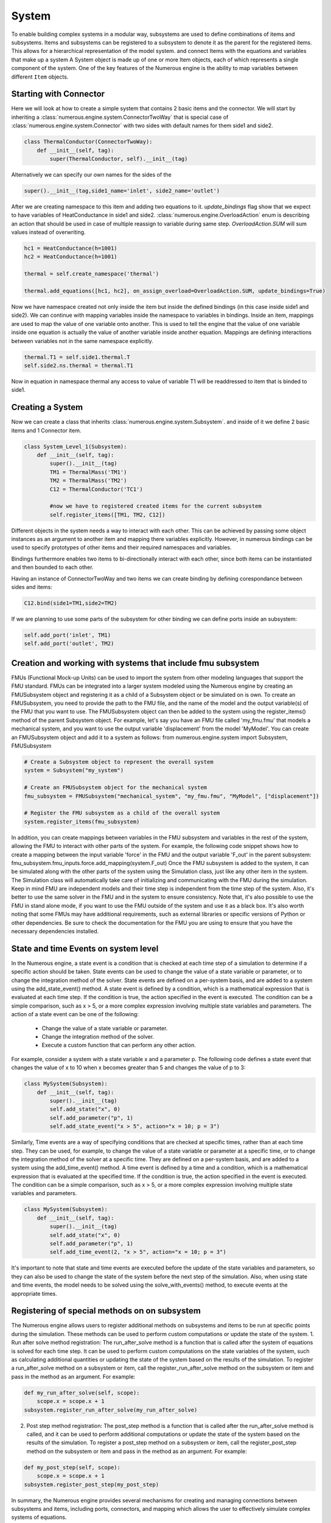 System
==================

To enable building complex systems in a modular way, subsystems are used to define
combinations of items and subsystems. Items and subsystems can be registered to a subsystem
to denote it as the parent for the registered items.
This allows for a hierarchical representation of the model system.
and connect Items with the equations and variables that make up a system
A System object is made up of one or more Item objects, each of which represents a single component of the system.
One of the key features of the Numerous engine is the ability to map variables between different ``Item`` objects.

Starting with Connector
^^^^^^^^^^^^^^^^^^^^^^^^^^^^^^^^^

Here we will look at how to create a simple system that contains 2 basic items and the connector.
We will start by inheriting a :class:`numerous.engine.system.ConnectorTwoWay`
that is special case of :class:`numerous.engine.system.Connector`
with two sides with default names for them side1 and side2.

.. code::

    class ThermalConductor(ConnectorTwoWay):
        def __init__(self, tag):
            super(ThermalConductor, self).__init__(tag)


Alternatively we can specify our own names for the sides of the

.. code::

    super().__init__(tag,side1_name='inlet', side2_name='outlet')


After we are creating  namespace to this item and adding two equations to it.
`update_bindings` flag show that we expect to have variables of HeatConductance in side1 and side2.
:class:`numerous.engine.OverloadAction` enum is describing an action that should be used in case
of multiple reassign to variable during same step. `OverloadAction.SUM` will sum  values instead of overwriting.

.. code::

        hc1 = HeatConductance(h=1001)
        hc2 = HeatConductance(h=1001)

        thermal = self.create_namespace('thermal')

        thermal.add_equations([hc1, hc2], on_assign_overload=OverloadAction.SUM, update_bindings=True)

Now we have namespace created not only inside the item but inside the defined bindings
(in this case inside side1 and side2).
We can continue with mapping variables inside the namespace to variables in bindings.
Inside an item, mappings are used to map the value of one variable onto another.
This is used to tell the engine that the value of one variable inside one equation
is actually the value of another variable inside another equation.
Mappings are defining interactions between variables not in the same namespace explicitly.



.. code::

        thermal.T1 = self.side1.thermal.T
        self.side2.ns.thermal = thermal.T1


Now in equation in namespace thermal any access  to value of variable
T1 will be readdressed to item that is binded to side1.

Creating a System
^^^^^^^^^^^^^^^^^^^^^^^^^^^^^^^^^

Now we can create a class that inherits :class:`numerous.engine.system.Subsystem`.
and inside of it we define 2 basic items and 1 Connector item.

.. code::

    class System_Level_1(Subsystem):
        def __init__(self, tag):
            super().__init__(tag)
            TM1 = ThermalMass('TM1')
            TM2 = ThermalMass('TM2')
            C12 = ThermalConductor('TC1')

            #now we have to registered created items for the current subsystem
            self.register_items([TM1, TM2, C12])


Different objects in the system needs a way to interact with each other.
This can be achieved by passing some object instances
as an argument to another item and mapping there variables explicitly.
However, in numerous bindings can be used to specify
prototypes of other items and their required namespaces and variables.

Bindings furthermore enables two items to bi-directionally interact with each other,
since both items can be instantiated and then bounded to each other.

Having an instance of  ConnectorTwoWay and two items we can create binding by defining corespondance between
sides and items:

.. code::

            C12.bind(side1=TM1,side2=TM2)



If we are planning to use some parts of the subsystem for other binding we can define ports inside an subsystem:

.. code::

            self.add_port('inlet', TM1)
            self.add_port('outlet', TM2)


Creation and working with systems that include fmu subsystem
^^^^^^^^^^^^^^^^^^^^^^^^^^^^^^^^^

FMUs (Functional Mock-up Units) can be used to import the system from other modeling languages that support the FMU standard.
FMUs can be integrated into a larger system modeled using the Numerous engine by creating an FMUSubsystem object and
registering it as a child of a Subsystem object or be simulated on is own.
To create an FMUSubsystem, you need to provide the path to the FMU file,
and the name of the model and the output variable(s) of the FMU that you want to use.
The FMUSubsystem object can then be added to the system using the register_items() method of the parent Subsystem object.
For example, let's say you have an FMU file called 'my_fmu.fmu' that models a mechanical system, and you want to use the
output variable 'displacement' from the model 'MyModel'. You can create an FMUSubsystem object and add it to a system as follows:
from numerous.engine.system import Subsystem, FMUSubsystem

.. code::

    # Create a Subsystem object to represent the overall system
    system = Subsystem("my_system")

    # Create an FMUSubsystem object for the mechanical system
    fmu_subsystem = FMUSubsystem("mechanical_system", "my_fmu.fmu", "MyModel", ["displacement"])

    # Register the FMU subsystem as a child of the overall system
    system.register_items(fmu_subsystem)

In addition, you can create mappings between variables in the FMU subsystem and variables in the rest of the system, allowing the FMU to interact with other parts of the system.
For example, the following code snippet shows how to create a mapping between the input variable 'force' in the FMU and the output variable 'F_out' in the parent subsystem:
fmu_subsystem.fmu_inputs.force.add_mapping(system.F_out)
Once the FMU subsystem is added to the system, it can be simulated along with the other parts of the system using the Simulation class, just like any other item in the system. The Simulation class will automatically take care of initializing and communicating with the FMU during the simulation.
Keep in mind FMU are independent models and their time step is independent from the time step of the system. Also, it's better to use the same solver in the FMU and in the system to ensure consistency.
Note that, it's also possible to use the FMU in stand alone mode, if you want to use the FMU outside of the system and use it as a black box.
It's also worth noting that some FMUs may have additional requirements, such as external libraries or specific versions of Python or other dependencies. Be sure to check the documentation for the FMU you are using to ensure that you have the necessary dependencies installed.




State and time Events on system level
^^^^^^^^^^^^^^^^^^^^^^^^^^^^^^^^^

In the Numerous engine, a state event is a condition that is checked at each time step of a simulation to determine if a specific action should be taken. State events can be used to change the value of a state variable or parameter, or to change the integration method of the solver. State events are defined on a per-system basis, and are added to a system using the add_state_event() method.
A state event is defined by a condition, which is a mathematical expression that is evaluated at each time step. If the condition is true, the action specified in the event is executed. The condition can be a simple comparison, such as x > 5, or a more complex expression involving multiple state variables and parameters.
The action of a state event can be one of the following:
    • Change the value of a state variable or parameter.
    • Change the integration method of the solver.
    • Execute a custom function that can perform any other action.
For example, consider a system with a state variable x and a parameter p. The following code defines a state event that changes the value of x to 10 when x becomes greater than 5 and changes the value of p to 3:

.. code::

    class MySystem(Subsystem):
        def __init__(self, tag):
            super().__init__(tag)
            self.add_state("x", 0)
            self.add_parameter("p", 1)
            self.add_state_event("x > 5", action="x = 10; p = 3")

Similarly, Time events are a way of specifying conditions that are checked at specific times, rather than at each time step. They can be used, for example, to change the value of a state variable or parameter at a specific time, or to change the integration method of the solver at a specific time. They are defined on a per-system basis, and are added to a system using the add_time_event() method.
A time event is defined by a time and a condition, which is a mathematical expression that is evaluated at the specified time. If the condition is true, the action specified in the event is executed. The condition can be a simple comparison, such as x > 5, or a more complex expression involving multiple state variables and parameters.

.. code::

    class MySystem(Subsystem):
        def __init__(self, tag):
            super().__init__(tag)
            self.add_state("x", 0)
            self.add_parameter("p", 1)
            self.add_time_event(2, "x > 5", action="x = 10; p = 3")

It's important to note that state and time events are executed before the update of the state variables and parameters, so they can also be used to change the state of the system before the next step of the simulation.
Also, when using state and time events, the model needs to be solved using the solve_with_events() method, to execute events at the appropriate times.




Registering of special methods on  on subsystem
^^^^^^^^^^^^^^^^^^^^^^^^^^^^^^^^^

The Numerous engine allows users to register additional methods on subsystems and items to be run at specific points during the simulation. These methods can be used to perform custom computations or update the state of the system.
1. Run after solve method registration: The run_after_solve method is a function that is called after the system of equations is solved for each time step. It can be used to perform custom computations on the state variables of the system, such as calculating additional quantities or updating the state of the system based on the results of the simulation. To register a run_after_solve method on a subsystem or item, call the register_run_after_solve method on the subsystem or item and pass in the method as an argument. For example:

.. code::

    def my_run_after_solve(self, scope):
        scope.x = scope.x + 1
    subsystem.register_run_after_solve(my_run_after_solve)
2. Post step method registration: The post_step method is a function that is called after the run_after_solve method is called, and it can be used to perform additional computations or update the state of the system based on the results of the simulation. To register a post_step method on a subsystem or item, call the register_post_step method on the subsystem or item and pass in the method as an argument. For example:

.. code::

    def my_post_step(self, scope):
        scope.x = scope.x + 1
    subsystem.register_post_step(my_post_step)

In summary, the Numerous engine provides several mechanisms for creating and managing
connections between subsystems and items, including ports, connectors, and mapping
which allows the user to effectively simulate complex systems of equations.

Set variables and Item set
^^^^^^^^^^^^^^^^^^^^^^^^^^^^^^^^^

In the Numerous engine, an Item represents a single component of a system, and a Subsystem represents a collection of multiple Item objects that work together to form a larger system. When creating a Subsystem, it's possible to register a list of Item objects as a set, using the register_items method.
The register_items method accepts a list of Item objects, and an optional structure argument that defaults to ItemsStructure.SEQUENCE. By passing ItemsStructure.SET as the value of the structure argument, the registered Item objects will be treated as a set, rather than a sequence. This can be useful when working with systems where the order of the items doesn't matter and only unique items are considered.
Here is an example of how to create a Subsystem and register a list of Item objects as a set:
from numerous.engine.system import Subsystem, Item, ItemsStructure

.. code::

    class MyItem(Item):
        def __init__(self, tag):
            super().__init__(tag)

    class MySubsystem(Subsystem):
        def __init__(self, tag):
            super().__init__(tag)
            items = [MyItem("item1"), MyItem("item2"), MyItem("item3")]
            self.register_items(items, structure=ItemsStructure.SET)

In this example, we create a MySubsystem class that inherits from Subsystem and a MyItem class that inherits from Item. We then create a list of MyItem objects and pass it to the register_items method, along with the structure argument set to ItemsStructure.SET.
By registering the items as a set, it allows us to make sure that the subsystem only contains unique items and also allows us to use set operations like union and difference on items list.
It's important to note that, when using the ItemsStructure.SET, items passed to the register_items method must have unique tags. If there are duplicates, it will raise an error.



